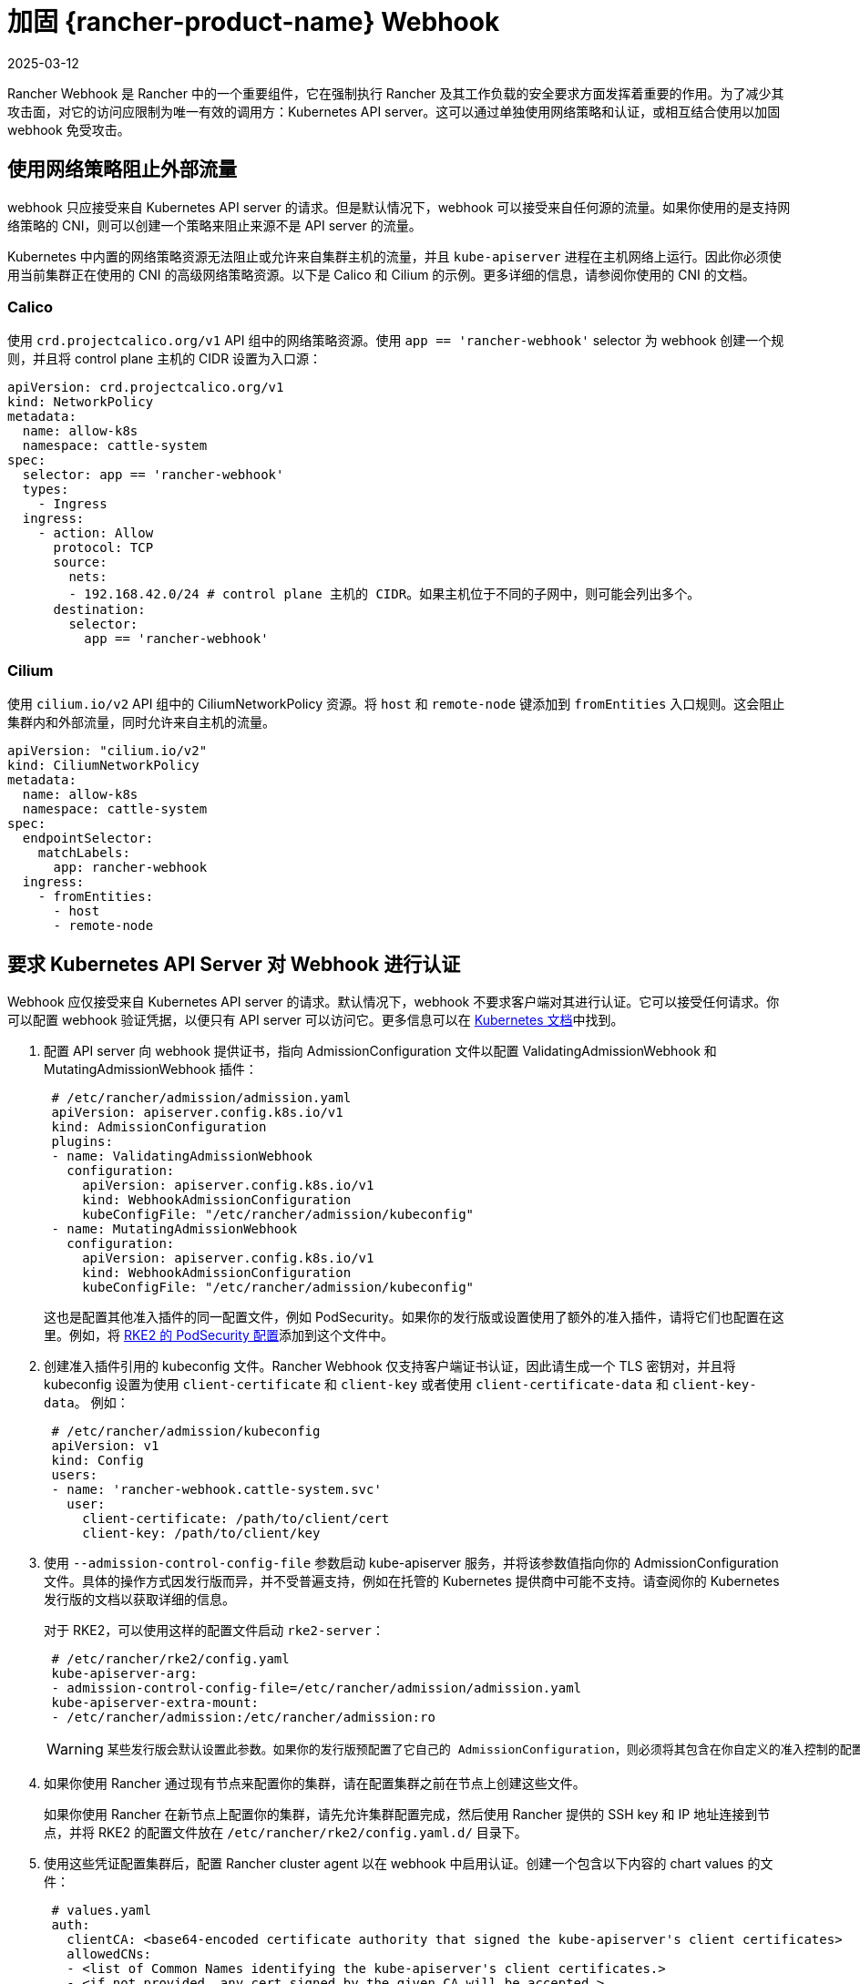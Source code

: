 = 加固 {rancher-product-name} Webhook
:page-languages: [en, zh]
:revdate: 2025-03-12
:page-revdate: {revdate}

Rancher Webhook 是 Rancher 中的一个重要组件，它在强制执行 Rancher 及其工作负载的安全要求方面发挥着重要的作用。为了减少其攻击面，对它的访问应限制为唯一有效的调用方：Kubernetes API server。这可以通过单独使用网络策略和认证，或相互结合使用以加固 webhook 免受攻击。

== 使用网络策略阻止外部流量

webhook 只应接受来自 Kubernetes API server 的请求。但是默认情况下，webhook 可以接受来自任何源的流量。如果你使用的是支持网络策略的 CNI，则可以创建一个策略来阻止来源不是 API server 的流量。

Kubernetes 中内置的网络策略资源无法阻止或允许来自集群主机的流量，并且 `kube-apiserver` 进程在主机网络上运行。因此你必须使用当前集群正在使用的 CNI 的高级网络策略资源。以下是 Calico 和 Cilium 的示例。更多详细的信息，请参阅你使用的 CNI 的文档。

=== Calico

使用 `crd.projectcalico.org/v1` API 组中的网络策略资源。使用 `app == 'rancher-webhook'` selector 为 webhook 创建一个规则，并且将 control plane 主机的 CIDR 设置为入口源：

[,yaml]
----
apiVersion: crd.projectcalico.org/v1
kind: NetworkPolicy
metadata:
  name: allow-k8s
  namespace: cattle-system
spec:
  selector: app == 'rancher-webhook'
  types:
    - Ingress
  ingress:
    - action: Allow
      protocol: TCP
      source:
        nets:
        - 192.168.42.0/24 # control plane 主机的 CIDR。如果主机位于不同的子网中，则可能会列出多个。
      destination:
        selector:
          app == 'rancher-webhook'
----

=== Cilium

使用 `cilium.io/v2` API 组中的 CiliumNetworkPolicy 资源。将 `host` 和 `remote-node` 键添加到 `fromEntities` 入口规则。这会阻止集群内和外部流量，同时允许来自主机的流量。

[,yaml]
----
apiVersion: "cilium.io/v2"
kind: CiliumNetworkPolicy
metadata:
  name: allow-k8s
  namespace: cattle-system
spec:
  endpointSelector:
    matchLabels:
      app: rancher-webhook
  ingress:
    - fromEntities:
      - host
      - remote-node
----

== 要求 Kubernetes API Server 对 Webhook 进行认证

Webhook 应仅接受来自 Kubernetes API server 的请求。默认情况下，webhook 不要求客户端对其进行认证。它可以接受任何请求。你可以配置 webhook 验证凭据，以便只有 API server 可以访问它。更多信息可以在 https://kubernetes.io/docs/reference/access-authn-authz/extensible-admission-controllers/#authenticate-apiservers[Kubernetes 文档]中找到。

. 配置 API server 向 webhook 提供证书，指向 AdmissionConfiguration 文件以配置 ValidatingAdmissionWebhook 和 MutatingAdmissionWebhook 插件：
+
[,yaml]
----
 # /etc/rancher/admission/admission.yaml
 apiVersion: apiserver.config.k8s.io/v1
 kind: AdmissionConfiguration
 plugins:
 - name: ValidatingAdmissionWebhook
   configuration:
     apiVersion: apiserver.config.k8s.io/v1
     kind: WebhookAdmissionConfiguration
     kubeConfigFile: "/etc/rancher/admission/kubeconfig"
 - name: MutatingAdmissionWebhook
   configuration:
     apiVersion: apiserver.config.k8s.io/v1
     kind: WebhookAdmissionConfiguration
     kubeConfigFile: "/etc/rancher/admission/kubeconfig"
----
+
这也是配置其他准入插件的同一配置文件，例如 PodSecurity。如果你的发行版或设置使用了额外的准入插件，请将它们也配置在这里。例如，将 https://documentation.suse.com/cloudnative/rke2/latest/zh/security/pod_security_standards.html[RKE2 的 PodSecurity 配置]添加到这个文件中。

. 创建准入插件引用的 kubeconfig 文件。Rancher Webhook 仅支持客户端证书认证，因此请生成一个 TLS 密钥对，并且将 kubeconfig 设置为使用 `client-certificate` 和 `client-key` 或者使用 `client-certificate-data` 和 `client-key-data`。 例如：
+
[,yaml]
----
 # /etc/rancher/admission/kubeconfig
 apiVersion: v1
 kind: Config
 users:
 - name: 'rancher-webhook.cattle-system.svc'
   user:
     client-certificate: /path/to/client/cert
     client-key: /path/to/client/key
----

. 使用 `--admission-control-config-file` 参数启动 kube-apiserver 服务，并将该参数值指向你的 AdmissionConfiguration 文件。具体的操作方式因发行版而异，并不受普遍支持，例如在托管的 Kubernetes 提供商中可能不支持。请查阅你的 Kubernetes 发行版的文档以获取详细的信息。
+
对于 RKE2，可以使用这样的配置文件启动 `rke2-server`：
+
[,yaml]
----
 # /etc/rancher/rke2/config.yaml
 kube-apiserver-arg:
 - admission-control-config-file=/etc/rancher/admission/admission.yaml
 kube-apiserver-extra-mount:
 - /etc/rancher/admission:/etc/rancher/admission:ro
----
+

[WARNING]
====
 某些发行版会默认设置此参数。如果你的发行版预配置了它自己的 AdmissionConfiguration，则必须将其包含在你自定义的准入控制的配置文件中。例如，RKE2 在 `/etc/rancher/rke2/rke2-pss.yaml` 安装了一个 AdmissionConfiguration 文件，该文件配置了 PodSecurity 准入插件。在 config.yaml 中设置 `admission-control-config-file` 将会覆盖这个重要的安全设置。要包含两个插件，请参阅 https://documentation.suse.com/cloudnative/rke2/latest/zh/security/pod_security_standards.html[Default Pod Security Standards 文档]并将相应的插件配置复制到你的 admission.yaml 中。
====


. 如果你使用 Rancher 通过现有节点来配置你的集群，请在配置集群之前在节点上创建这些文件。
+
如果你使用 Rancher 在新节点上配置你的集群，请先允许集群配置完成，然后使用 Rancher 提供的 SSH key 和 IP 地址连接到节点，并将 RKE2 的配置文件放在 `/etc/rancher/rke2/config.yaml.d/` 目录下。

. 使用这些凭证配置集群后，配置 Rancher cluster agent 以在 webhook 中启用认证。创建一个包含以下内容的 chart values 的文件：
+
[,yaml]
----
 # values.yaml
 auth:
   clientCA: <base64-encoded certificate authority that signed the kube-apiserver's client certificates>
   allowedCNs:
   - <list of Common Names identifying the kube-apiserver's client certificates.>
   - <if not provided, any cert signed by the given CA will be accepted.>
----

. 在配置的集群中的 `cattle-system` 命名空间下创建一个 configmap，并包含这些 values 配置：
+
----
 kubectl --namespace cattle-system create configmap rancher-config --from-file=rancher-webhook=values.yaml
----
+
webhook 将会使用这些 values 配置重新启动。
